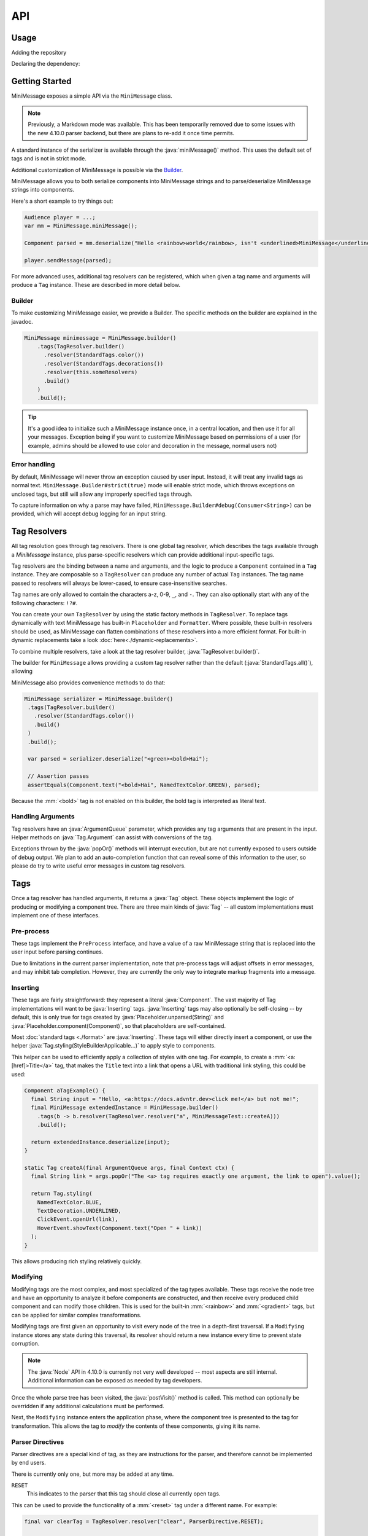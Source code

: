 .. _minimessage-api:

API
===

Usage
^^^^^

Adding the repository

.. tab-set::

   .. tab-item:: Maven
      :sync: maven

      .. code:: xml

         <repositories>
             <!-- ... -->
             <repository> <!-- for development builds -->
               <id>sonatype-oss-snapshots1</id>
               <url>https://s01.oss.sonatype.org/content/repositories/snapshots/</url>
             </repository>
             <!-- ... -->
         </repositories>

   .. tab-item:: Gradle (Groovy)
      :sync: gradle-groovy

      .. code:: groovy

         repositories {
            // for development builds
            maven {
                name = "sonatype-oss-snapshots1"
                url = "https://s01.oss.sonatype.org/content/repositories/snapshots/"
            }
            // for releases
            mavenCentral()
         }

   .. tab-item:: Gradle (Kotlin)
      :sync: gradle-kotlin

      .. code:: kotlin

         repositories {
            // for development builds
            maven(url = "https://s01.oss.sonatype.org/content/repositories/snapshots/") {
                name = "sonatype-oss-snapshots1"
            }
            // for releases
            mavenCentral()
         }

Declaring the dependency:

.. kyori-dep:: adventure-text-minimessage api


Getting Started
^^^^^^^^^^^^^^^

MiniMessage exposes a simple API via the ``MiniMessage`` class.

.. note::

   Previously, a Markdown mode was available. This has been temporarily removed due to some issues
   with the new 4.10.0 parser backend, but there are plans to re-add it once time permits.

A standard instance of the serializer is available through the :java:`miniMessage()` method. This uses the default set of tags and is not in strict mode.

Additional customization of MiniMessage is possible via the Builder_.

MiniMessage allows you to both serialize components into MiniMessage strings and to parse/deserialize MiniMessage strings into components.

Here's a short example to try things out:

.. code:: java

   Audience player = ...;
   var mm = MiniMessage.miniMessage();

   Component parsed = mm.deserialize("Hello <rainbow>world</rainbow>, isn't <underlined>MiniMessage</underlined> fun?");

   player.sendMessage(parsed);


For more advanced uses, additional tag resolvers can be registered, which when given a tag name and arguments will produce a ``Tag`` instance. These are described in more detail below.

Builder
-------

To make customizing MiniMessage easier, we provide a Builder. The specific methods on the builder are explained in the javadoc.

.. code:: java

    MiniMessage minimessage = MiniMessage.builder()
        .tags(TagResolver.builder()
          .resolver(StandardTags.color())
          .resolver(StandardTags.decorations())
          .resolver(this.someResolvers)
          .build()
        )
        .build();

.. tip::

   It's a good idea to initialize such a MiniMessage instance once, in a central location, and then use it for all your messages.
   Exception being if you want to customize MiniMessage based on permissions of a user (for example, admins should be allowed to use color and decoration in the message, normal users not)

Error handling
--------------

By default, MiniMessage will never throw an exception caused by user input. Instead, it will treat any invalid tags as normal text. ``MiniMessage.Builder#strict(true)`` mode will enable strict mode,
which throws exceptions on unclosed tags, but still will allow any improperly specified tags through.

To capture information on why a parse may have failed, ``MiniMessage.Builder#debug(Consumer<String>)`` can be provided, which will accept debug logging for an input string.

Tag Resolvers
^^^^^^^^^^^^^

All tag resolution goes through tag resolvers. There is one global tag resolver, which describes the tags available through a `MiniMessage` instance, plus parse-specific resolvers which can provide additional input-specific tags.

Tag resolvers are the binding between a name and arguments, and the logic to produce a ``Component`` contained in a ``Tag`` instance. They are composable so a ``TagResolver`` can produce any number of actual ``Tag`` instances. The tag name passed to resolvers will always be lower-cased, to ensure case-insensitive searches.

Tag names are only allowed to contain the characters a-z, 0-9, ``_``, and ``-``. They can also optionally start with any of the following characters: ``!?#``.

You can create your own ``TagResolver`` by using the static factory methods in ``TagResolver``. To replace tags dynamically with text MiniMessage has built-in ``Placeholder`` and ``Formatter``.
Where possible, these built-in resolvers should be used, as MiniMessage can flatten combinations of these resolvers into a more efficient format.
For built-in dynamic replacements take a look :doc:`here<./dynamic-replacements>`.

To combine multiple resolvers, take a look at the tag resolver builder, :java:`TagResolver.builder()`.

The builder for ``MiniMessage`` allows providing a custom tag resolver rather than the default (:java:`StandardTags.all()`), allowing

MiniMessage also provides convenience methods to do that:

.. code:: java

    MiniMessage serializer = MiniMessage.builder()
     .tags(TagResolver.builder()
       .resolver(StandardTags.color())
       .build()
     )
     .build();

     var parsed = serializer.deserialize("<green><bold>Hai");

     // Assertion passes
     assertEquals(Component.text("<bold>Hai", NamedTextColor.GREEN), parsed);

Because the :mm:`<bold>` tag is not enabled on this builder, the bold tag is interpreted as literal text.

Handling Arguments
------------------

Tag resolvers have an :java:`ArgumentQueue` parameter, which provides any tag arguments that are present in the input. Helper methods on :java:`Tag.Argument` can assist with conversions of the tag.

Exceptions thrown by the :java:`popOr()` methods will interrupt execution, but are not currently exposed to users outside of debug output. We plan to add an auto-completion function that can
reveal some of this information to the user, so please do try to write useful error messages in custom tag resolvers.

Tags
^^^^

Once a tag resolver has handled arguments, it returns a :java:`Tag` object. These objects implement the logic of producing or modifying a component tree. There are three main kinds of :java:`Tag` -- all custom implementations must implement one of these interfaces.

Pre-process
-----------

These tags implement the ``PreProcess`` interface, and have a value of a raw MiniMessage string that is replaced into the user input before parsing continues.

Due to limitations in the current parser implementation, note that pre-process tags will adjust offsets in error messages, and may inhibit tab completion. However, they are currently the only way to integrate markup fragments into a message.

Inserting
---------

These tags are fairly straightforward: they represent a literal :java:`Component`. The vast majority of Tag implementations will want
to be :java:`Inserting` tags. :java:`Inserting` tags may also optionally be self-closing -- by default, this is only true for tags created by :java:`Placeholder.unparsed(String)` and :java:`Placeholder.component(Component)`,
so that placeholders are self-contained.

Most :doc:`standard tags <./format>` are :java:`Inserting`. These tags will either directly insert a component, or use the helper :java:`Tag.styling(StyleBuilderApplicable...)` to apply style to components.

This helper can be used to efficiently apply a collection of styles with one tag. For example, to create a :mm:`<a:[href]>Title</a>` tag, that makes the ``Title`` text into a link that opens a URL with traditional link styling, this could be used:

.. code:: java

  Component aTagExample() {
    final String input = "Hello, <a:https://docs.advntr.dev>click me!</a> but not me!";
    final MiniMessage extendedInstance = MiniMessage.builder()
      .tags(b -> b.resolver(TagResolver.resolver("a", MiniMessageTest::createA)))
      .build();

    return extendedInstance.deserialize(input);
  }

  static Tag createA(final ArgumentQueue args, final Context ctx) {
    final String link = args.popOr("The <a> tag requires exactly one argument, the link to open").value();

    return Tag.styling(
      NamedTextColor.BLUE,
      TextDecoration.UNDERLINED,
      ClickEvent.openUrl(link),
      HoverEvent.showText(Component.text("Open " + link))
    );
  }

This allows producing rich styling relatively quickly.


Modifying
---------

Modifying tags are the most complex, and most specialized of the tag types available. These tags receive the node tree and have an opportunity to analyze it before
components are constructed, and then receive every produced child component and can modify those children. This is used for the built-in :mm:`<rainbow>` and :mm:`<gradient>` tags,
but can be applied for similar complex transformations.

Modifying tags are first given an opportunity to visit every node of the tree in a depth-first traversal. If a ``Modifying`` instance stores any state during this traversal, its resolver should return a new instance every time to prevent state corruption.

.. note::

   The :java:`Node` API in 4.10.0 is currently not very well developed -- most aspects are still internal. Additional information can be exposed as needed by tag developers.

Once the whole parse tree has been visited, the :java:`postVisit()` method is called. This method can optionally be overridden if any additional calculations must be performed.

Next, the ``Modifying`` instance enters the application phase, where the component tree is presented to the tag for transformation. This allows the tag to *modify* the contents of these components, giving it its name.

Parser Directives
-----------------

Parser directives are a special kind of tag, as they are instructions for the parser, and therefore cannot be implemented by end users.

There is currently only one, but more may be added at any time.

``RESET``
  This indicates to the parser that this tag should close all currently open tags.


This can be used to provide the functionality of a :mm:`<reset>` tag under a different name. For example:

.. code:: java

   final var clearTag = TagResolver.resolver("clear", ParserDirective.RESET);

   final var parser = MiniMessage.builder()
     .editTags(t -> t.resolver(clearTag))
     .build();

   final Component parsed = parser.deserialize("<red>hello <bold>world<clear>, how are you?");

would add a :mm:`<clear>` tag, behaving identically to the :mm:`<reset>` tag available by default -- ", how are you?" would not be bold or colored red.
